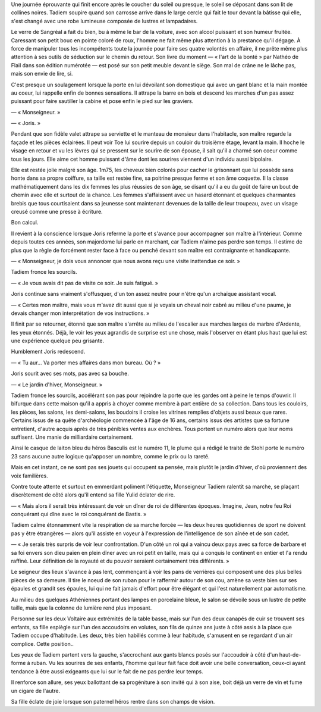 Une journée éprouvante qui finit encore après le coucher du soleil ou presque, le soleil se déposant dans son lit de collines noires. Tadiem soupire quand son carrosse arrive dans le large cercle qui fait le tour devant la bâtisse qui elle, s'est changé avec une robe lumineuse composée de lustres et lampadaires.

Le verre de Sangréal a fait du bien, bu à même le bar de la voiture, avec son alcool puissant et son humeur fruitée. Caressant son petit bouc en pointe coloré de roux, l'homme ne fait même plus attention à la prestance qu'il dégage. À force de manipuler tous les incompétents toute la journée pour faire ses quatre volontés en affaire, il ne prête même plus attention à ses outils de séduction sur le chemin du retour. Son livre du moment — « l'art de la bonté » par Nathéo de Flail dans son édition numérotée — est posé sur son petit meuble devant le siège. Son mal de crâne ne le lâche pas, mais son envie de lire, si.

C'est presque un soulagement lorsque la porte en lui dévoilant son domestique qui avec un gant blanc et la main montée au coeur, lui rappelle enfin de bonnes sensations. Il attrape la barre en bois et descend les marches d'un pas assez puissant pour faire sautiller la cabine et pose enfin le pied sur les graviers. 

— « Monseigneur. »

— « Joris. »

Pendant que son fidèle valet attrape sa serviette et le manteau de monsieur dans l'habitacle, son maître regarde la façade et les pièces éclairées. Il peut voir Toe lui sourire depuis un couloir du troisième étage, levant la main. Il hoche le visage en retour et vu les lèvres qui se pressent sur le sourire de son épouse, il sait qu'il a charmé son coeur comme tous les jours. Elle aime cet homme puissant d'âme dont les sourires viennent d'un individu aussi bipolaire.

Elle est restée jolie malgré son âge. 1m75, les cheveux bien colorés pour cacher le grisonnant que lui possède sans honte dans sa propre coiffure, sa taille est restée fine, sa poitrine presque ferme et son âme coquette. Il la classe mathématiquement dans les dix femmes les plus réussies de son âge, se disant qu'il a eu du goût de faire un bout de chemin avec elle et surtout de la chance. Les femmes s'affaissent avec un hasard étonnant et quelques charmantes brebis que tous courtisaient dans sa jeunesse sont maintenant devenues de la taille de leur troupeau, avec un visage creusé comme une presse à écriture.

Bon calcul.

Il revient à la conscience lorsque Joris referme la porte et s'avance pour accompagner son maître à l'intérieur. Comme depuis toutes ces années, son majordome lui parle en marchant, car Tadiem n'aime pas perdre son temps. Il estime de plus que la règle de forcément rester face à face ou penché devant son maître est contraignante et handicapante.

— « Monseigneur, je dois vous annoncer que nous avons reçu une visite inattendue ce soir. »

Tadiem fronce les sourcils.

— « Je vous avais dit pas de visite ce soir. Je suis fatigué. »

Joris continue sans vraiment s'offusquer, d'un ton assez neutre pour n'être qu'un archaïque assistant vocal.

— « Certes mon maître, mais vous m'avez dit aussi que si je voyais un cheval noir cabré au milieu d'une paume, je devais changer mon interprétation de vos instructions. »

Il finit par se retourner, étonné que son maître s'arrête au milieu de l'escalier aux marches larges de marbre d'Ardente, les yeux étonnés. Déjà, le voir les yeux agrandis de surprise est une chose, mais l'observer en étant plus haut que lui est une expérience quelque peu grisante.

Humblement Joris redescend.

— « Tu aur... Va porter mes affaires dans mon bureau. Où ? »

Joris sourit avec ses mots, pas avec sa bouche.

— « Le jardin d'hiver, Monseigneur. »

Tadiem fronce les sourcils, accélérant son pas pour rejoindre la porte que les gardes ont à peine le temps d'ouvrir. Il bifurque dans cette maison qu'il a appris à choyer comme membre à part entière de sa collection. Dans tous les couloirs, les pièces, les salons, les demi-salons, les boudoirs il croise les vitrines remplies d'objets aussi beaux que rares. Certains issus de sa quête d'archéologie commencée à l'âge de 16 ans, certains issus des artistes que sa fortune entretient, d'autre acquis après de très pénibles ventes aux enchères. Tous portent un numéro alors que leur noms suffisent. Une manie de milliardaire certainement. 

Ainsi le casque de laiton bleu du héros Basculis est le numéro 11, le plume qui a rédigé le traité de Stohl porte le numéro 23 sans aucune autre logique qu'apposer un nombre, comme le prix ou la rareté.

Mais en cet instant, ce ne sont pas ses jouets qui occupent sa pensée, mais plutôt le jardin d'hiver, d'où proviennent des voix familières. 

Contre toute attente et surtout en emmerdant poliment l'étiquette, Monseigneur Tadiem ralentit sa marche, se plaçant discrètement de côté alors qu'il entend sa fille Yulid éclater de rire.

— « Mais alors il serait très intéressant de voir un dîner de roi de différentes époques. Imagine, Jean, notre feu Roi conquérant qui dîne avec le roi conquérant de Bastis. »

Tadiem calme étonnamment vite la respiration de sa marche forcée — les deux heures quotidiennes de sport ne doivent pas y être étrangères — alors qu'il assiste en voyeur à l'expression de l'intelligence de son aînée et de son cadet.

— « Je serais très surpris de voir leur confrontation. D'un côté un roi qui a vaincu deux pays avec sa force de barbare et sa foi envers son dieu païen en plein dîner avec un roi petit en taille, mais qui a conquis le continent en entier et l'a rendu raffiné. Leur définition de la royauté et du pouvoir seraient certainement très différents. »

Le seigneur des lieux s'avance à pas lent, commençant à voir les pans de verrières qui composent une des plus belles pièces de sa demeure. Il tire le noeud de son ruban pour le raffermir autour de son cou, amène sa veste bien sur ses épaules et grandit ses épaules, lui qui ne fait jamais d'effort pour être élégant et qui l'est naturellement par automatisme.

Au milieu des quelques Athéniennes portant des lampes en porcelaine bleue, le salon se dévoile sous un lustre de petite taille, mais que la colonne de lumière rend plus imposant.

Personne sur les deux Voltaire aux extrémités de la table basse, mais sur l'un des deux canapés de cuir se trouvent ses enfants, sa fille espiègle sur l'un des accoudoirs en volutes, son fils de quinze ans juste à côté assis à la place que Tadiem occupe d'habitude. Les deux, très bien habillés comme à leur habitude, s'amusent en se regardant d'un air complice. Cette position..

Les yeux de Tadiem partent vers la gauche, s'accrochant aux gants blancs posés sur l'accoudoir à côté d'un haut-de-forme à ruban. Vu les sourires de ses enfants, l'homme qui leur fait face doit avoir une belle conversation, ceux-ci ayant tendance à être aussi exigeants que lui sur le fait de ne pas perdre leur temps.

Il renforce son allure, ses yeux ballottant de sa progéniture à son invité qui à son aise, boit déjà un verre de vin et fume un cigare de l'autre.

Sa fille éclate de joie lorsque son paternel héros rentre dans son champs de vision.